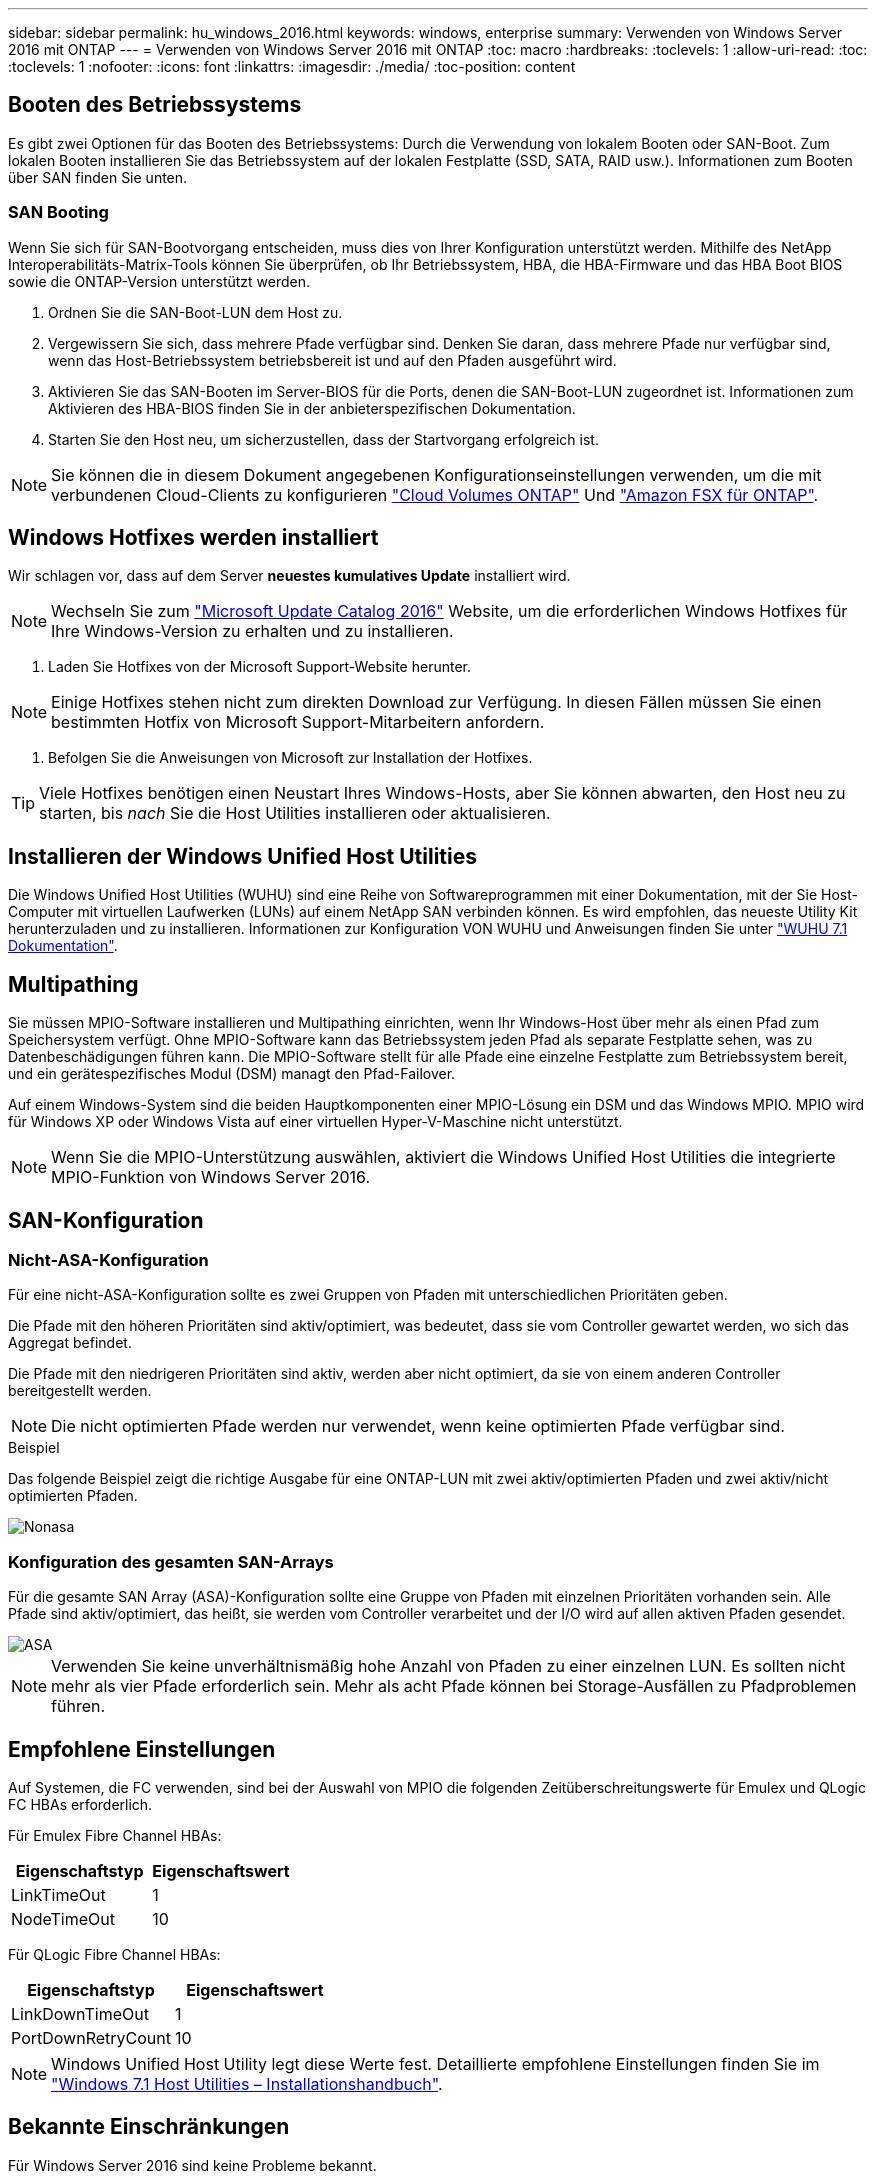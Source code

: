 ---
sidebar: sidebar 
permalink: hu_windows_2016.html 
keywords: windows, enterprise 
summary: Verwenden von Windows Server 2016 mit ONTAP 
---
= Verwenden von Windows Server 2016 mit ONTAP
:toc: macro
:hardbreaks:
:toclevels: 1
:allow-uri-read: 
:toc: 
:toclevels: 1
:nofooter: 
:icons: font
:linkattrs: 
:imagesdir: ./media/
:toc-position: content




== Booten des Betriebssystems

Es gibt zwei Optionen für das Booten des Betriebssystems: Durch die Verwendung von lokalem Booten oder SAN-Boot. Zum lokalen Booten installieren Sie das Betriebssystem auf der lokalen Festplatte (SSD, SATA, RAID usw.). Informationen zum Booten über SAN finden Sie unten.



=== SAN Booting

Wenn Sie sich für SAN-Bootvorgang entscheiden, muss dies von Ihrer Konfiguration unterstützt werden. Mithilfe des NetApp Interoperabilitäts-Matrix-Tools können Sie überprüfen, ob Ihr Betriebssystem, HBA, die HBA-Firmware und das HBA Boot BIOS sowie die ONTAP-Version unterstützt werden.

. Ordnen Sie die SAN-Boot-LUN dem Host zu.
. Vergewissern Sie sich, dass mehrere Pfade verfügbar sind. Denken Sie daran, dass mehrere Pfade nur verfügbar sind, wenn das Host-Betriebssystem betriebsbereit ist und auf den Pfaden ausgeführt wird.
. Aktivieren Sie das SAN-Booten im Server-BIOS für die Ports, denen die SAN-Boot-LUN zugeordnet ist. Informationen zum Aktivieren des HBA-BIOS finden Sie in der anbieterspezifischen Dokumentation.
. Starten Sie den Host neu, um sicherzustellen, dass der Startvorgang erfolgreich ist.



NOTE: Sie können die in diesem Dokument angegebenen Konfigurationseinstellungen verwenden, um die mit verbundenen Cloud-Clients zu konfigurieren link:https://docs.netapp.com/us-en/cloud-manager-cloud-volumes-ontap/index.html["Cloud Volumes ONTAP"^] Und link:https://docs.netapp.com/us-en/cloud-manager-fsx-ontap/index.html["Amazon FSX für ONTAP"^].



== Windows Hotfixes werden installiert

Wir schlagen vor, dass auf dem Server *neuestes kumulatives Update* installiert wird.


NOTE: Wechseln Sie zum link:https://www.catalog.update.microsoft.com/Search.aspx?q=Update+Windows+Server+2016["Microsoft Update Catalog 2016"^] Website, um die erforderlichen Windows Hotfixes für Ihre Windows-Version zu erhalten und zu installieren.

. Laden Sie Hotfixes von der Microsoft Support-Website herunter.



NOTE: Einige Hotfixes stehen nicht zum direkten Download zur Verfügung. In diesen Fällen müssen Sie einen bestimmten Hotfix von Microsoft Support-Mitarbeitern anfordern.

. Befolgen Sie die Anweisungen von Microsoft zur Installation der Hotfixes.



TIP: Viele Hotfixes benötigen einen Neustart Ihres Windows-Hosts, aber Sie können abwarten, den Host neu zu starten, bis _nach_ Sie die Host Utilities installieren oder aktualisieren.



== Installieren der Windows Unified Host Utilities

Die Windows Unified Host Utilities (WUHU) sind eine Reihe von Softwareprogrammen mit einer Dokumentation, mit der Sie Host-Computer mit virtuellen Laufwerken (LUNs) auf einem NetApp SAN verbinden können. Es wird empfohlen, das neueste Utility Kit herunterzuladen und zu installieren. Informationen zur Konfiguration VON WUHU und Anweisungen finden Sie unter link:https://docs.netapp.com/us-en/ontap-sanhost/hu_wuhu_71.html["WUHU 7.1 Dokumentation"].



== Multipathing

Sie müssen MPIO-Software installieren und Multipathing einrichten, wenn Ihr Windows-Host über mehr als einen Pfad zum Speichersystem verfügt. Ohne MPIO-Software kann das Betriebssystem jeden Pfad als separate Festplatte sehen, was zu Datenbeschädigungen führen kann. Die MPIO-Software stellt für alle Pfade eine einzelne Festplatte zum Betriebssystem bereit, und ein gerätespezifisches Modul (DSM) managt den Pfad-Failover.

Auf einem Windows-System sind die beiden Hauptkomponenten einer MPIO-Lösung ein DSM und das Windows MPIO. MPIO wird für Windows XP oder Windows Vista auf einer virtuellen Hyper-V-Maschine nicht unterstützt.


NOTE: Wenn Sie die MPIO-Unterstützung auswählen, aktiviert die Windows Unified Host Utilities die integrierte MPIO-Funktion von Windows Server 2016.



== SAN-Konfiguration



=== Nicht-ASA-Konfiguration

Für eine nicht-ASA-Konfiguration sollte es zwei Gruppen von Pfaden mit unterschiedlichen Prioritäten geben.

Die Pfade mit den höheren Prioritäten sind aktiv/optimiert, was bedeutet, dass sie vom Controller gewartet werden, wo sich das Aggregat befindet.

Die Pfade mit den niedrigeren Prioritäten sind aktiv, werden aber nicht optimiert, da sie von einem anderen Controller bereitgestellt werden.


NOTE: Die nicht optimierten Pfade werden nur verwendet, wenn keine optimierten Pfade verfügbar sind.

.Beispiel
Das folgende Beispiel zeigt die richtige Ausgabe für eine ONTAP-LUN mit zwei aktiv/optimierten Pfaden und zwei aktiv/nicht optimierten Pfaden.

image::nonasa.png[Nonasa]



=== Konfiguration des gesamten SAN-Arrays

Für die gesamte SAN Array (ASA)-Konfiguration sollte eine Gruppe von Pfaden mit einzelnen Prioritäten vorhanden sein. Alle Pfade sind aktiv/optimiert, das heißt, sie werden vom Controller verarbeitet und der I/O wird auf allen aktiven Pfaden gesendet.

image::asa.png[ASA]


NOTE: Verwenden Sie keine unverhältnismäßig hohe Anzahl von Pfaden zu einer einzelnen LUN. Es sollten nicht mehr als vier Pfade erforderlich sein. Mehr als acht Pfade können bei Storage-Ausfällen zu Pfadproblemen führen.



== Empfohlene Einstellungen

Auf Systemen, die FC verwenden, sind bei der Auswahl von MPIO die folgenden Zeitüberschreitungswerte für Emulex und QLogic FC HBAs erforderlich.

Für Emulex Fibre Channel HBAs:

[cols="2*"]
|===
| Eigenschaftstyp | Eigenschaftswert 


| LinkTimeOut | 1 


| NodeTimeOut | 10 
|===
Für QLogic Fibre Channel HBAs:

[cols="2*"]
|===
| Eigenschaftstyp | Eigenschaftswert 


| LinkDownTimeOut | 1 


| PortDownRetryCount | 10 
|===

NOTE: Windows Unified Host Utility legt diese Werte fest. Detaillierte empfohlene Einstellungen finden Sie im link:https://library.netapp.com/ecmdocs/ECMLP2789202/html/index.html["Windows 7.1 Host Utilities – Installationshandbuch"^].



== Bekannte Einschränkungen

Für Windows Server 2016 sind keine Probleme bekannt.
